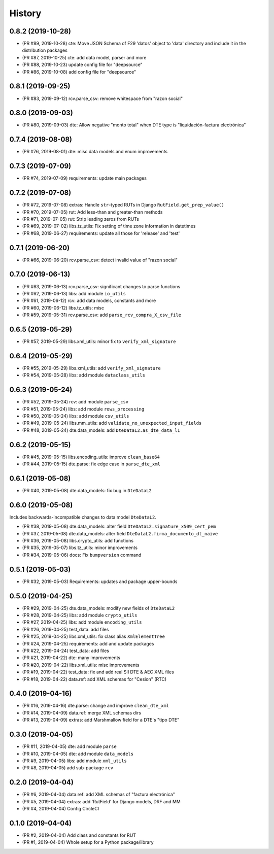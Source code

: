 .. :changelog:

History
-------

0.8.2 (2019-10-28)
+++++++++++++++++++++++

* (PR #89, 2019-10-28) cte: Move JSON Schema of F29 'datos' object to 'data'
  directory and include it in the distribution packages
* (PR #87, 2019-10-25) cte: add data model, parser and more
* (PR #88, 2019-10-23) update config file for "deepsource"
* (PR #86, 2019-10-08) add config file for "deepsource"

0.8.1 (2019-09-25)
+++++++++++++++++++++++

* (PR #83, 2019-09-12) rcv.parse_csv: remove whitespace from "razon social"

0.8.0 (2019-09-03)
+++++++++++++++++++++++

* (PR #80, 2019-09-03) dte: Allow negative "monto total" when DTE type is "liquidación-factura
  electrónica"

0.7.4 (2019-08-08)
+++++++++++++++++++++++

* (PR #76, 2019-08-01) dte: misc data models and enum improvements

0.7.3 (2019-07-09)
+++++++++++++++++++++++

* (PR #74, 2019-07-09) requirements: update main packages

0.7.2 (2019-07-08)
+++++++++++++++++++++++

* (PR #72, 2019-07-08) extras: Handle ``str``-typed RUTs in Django ``RutField.get_prep_value()``
* (PR #70, 2019-07-05) rut: Add less-than and greater-than methods
* (PR #71, 2019-07-05) rut: Strip leading zeros from RUTs
* (PR #69, 2019-07-02) libs.tz_utils: Fix setting of time zone information in datetimes
* (PR #68, 2019-06-27) requirements: update all those for 'release' and 'test'

0.7.1 (2019-06-20)
+++++++++++++++++++++++

* (PR #66, 2019-06-20) rcv.parse_csv: detect invalid value of "razon social"

0.7.0 (2019-06-13)
+++++++++++++++++++++++

* (PR #63, 2019-06-13) rcv.parse_csv: significant changes to parse functions
* (PR #62, 2019-06-13) libs: add module ``io_utils``
* (PR #61, 2019-06-12) rcv: add data models, constants and more
* (PR #60, 2019-06-12) libs.tz_utils: misc
* (PR #59, 2019-05-31) rcv.parse_csv: add ``parse_rcv_compra_X_csv_file``

0.6.5 (2019-05-29)
+++++++++++++++++++++++

* (PR #57, 2019-05-29) libs.xml_utils: minor fix to ``verify_xml_signature``

0.6.4 (2019-05-29)
+++++++++++++++++++++++

* (PR #55, 2019-05-29) libs.xml_utils: add ``verify_xml_signature``
* (PR #54, 2019-05-28) libs: add module ``dataclass_utils``

0.6.3 (2019-05-24)
+++++++++++++++++++++++

* (PR #52, 2019-05-24) rcv: add module ``parse_csv``
* (PR #51, 2019-05-24) libs: add module ``rows_processing``
* (PR #50, 2019-05-24) libs: add module ``csv_utils``
* (PR #49, 2019-05-24) libs.mm_utils: add ``validate_no_unexpected_input_fields``
* (PR #48, 2019-05-24) dte.data_models: add ``DteDataL2.as_dte_data_l1``

0.6.2 (2019-05-15)
+++++++++++++++++++++++

* (PR #45, 2019-05-15) libs.encoding_utils: improve ``clean_base64``
* (PR #44, 2019-05-15) dte.parse: fix edge case in ``parse_dte_xml``

0.6.1 (2019-05-08)
+++++++++++++++++++++++

* (PR #40, 2019-05-08) dte.data_models: fix bug in ``DteDataL2``

0.6.0 (2019-05-08)
+++++++++++++++++++++++

Includes backwards-incompatible changes to data model ``DteDataL2``.

* (PR #38, 2019-05-08) dte.data_models: alter field ``DteDataL2.signature_x509_cert_pem``
* (PR #37, 2019-05-08) dte.data_models: alter field ``DteDataL2.firma_documento_dt_naive``
* (PR #36, 2019-05-08) libs.crypto_utils: add functions
* (PR #35, 2019-05-07) libs.tz_utils: minor improvements
* (PR #34, 2019-05-06) docs: Fix ``bumpversion`` command

0.5.1 (2019-05-03)
+++++++++++++++++++++++

* (PR #32, 2019-05-03) Requirements: updates and package upper-bounds

0.5.0 (2019-04-25)
+++++++++++++++++++++++

* (PR #29, 2019-04-25) dte.data_models: modify new fields of ``DteDataL2``
* (PR #28, 2019-04-25) libs: add module ``crypto_utils``
* (PR #27, 2019-04-25) libs: add module ``encoding_utils``
* (PR #26, 2019-04-25) test_data: add files
* (PR #25, 2019-04-25) libs.xml_utils: fix class alias ``XmlElementTree``
* (PR #24, 2019-04-25) requirements: add and update packages
* (PR #22, 2019-04-24) test_data: add files
* (PR #21, 2019-04-22) dte: many improvements
* (PR #20, 2019-04-22) libs.xml_utils: misc improvements
* (PR #19, 2019-04-22) test_data: fix and add real SII DTE & AEC XML files
* (PR #18, 2019-04-22) data.ref: add XML schemas for "Cesion" (RTC)

0.4.0 (2019-04-16)
+++++++++++++++++++++++

* (PR #16, 2019-04-16) dte.parse: change and improve ``clean_dte_xml``
* (PR #14, 2019-04-09) data.ref: merge XML schemas dirs
* (PR #13, 2019-04-09) extras: add Marshmallow field for a DTE's "tipo DTE"

0.3.0 (2019-04-05)
+++++++++++++++++++++++

* (PR #11, 2019-04-05) dte: add module ``parse``
* (PR #10, 2019-04-05) dte: add module ``data_models``
* (PR #9, 2019-04-05) libs: add module ``xml_utils``
* (PR #8, 2019-04-05) add sub-package ``rcv``

0.2.0 (2019-04-04)
+++++++++++++++++++++++

* (PR #6, 2019-04-04) data.ref: add XML schemas of "factura electrónica"
* (PR #5, 2019-04-04) extras: add 'RutField' for Django models, DRF and MM
* (PR #4, 2019-04-04) Config CircleCI

0.1.0 (2019-04-04)
+++++++++++++++++++++++

* (PR #2, 2019-04-04) Add class and constants for RUT
* (PR #1, 2019-04-04) Whole setup for a Python package/library
